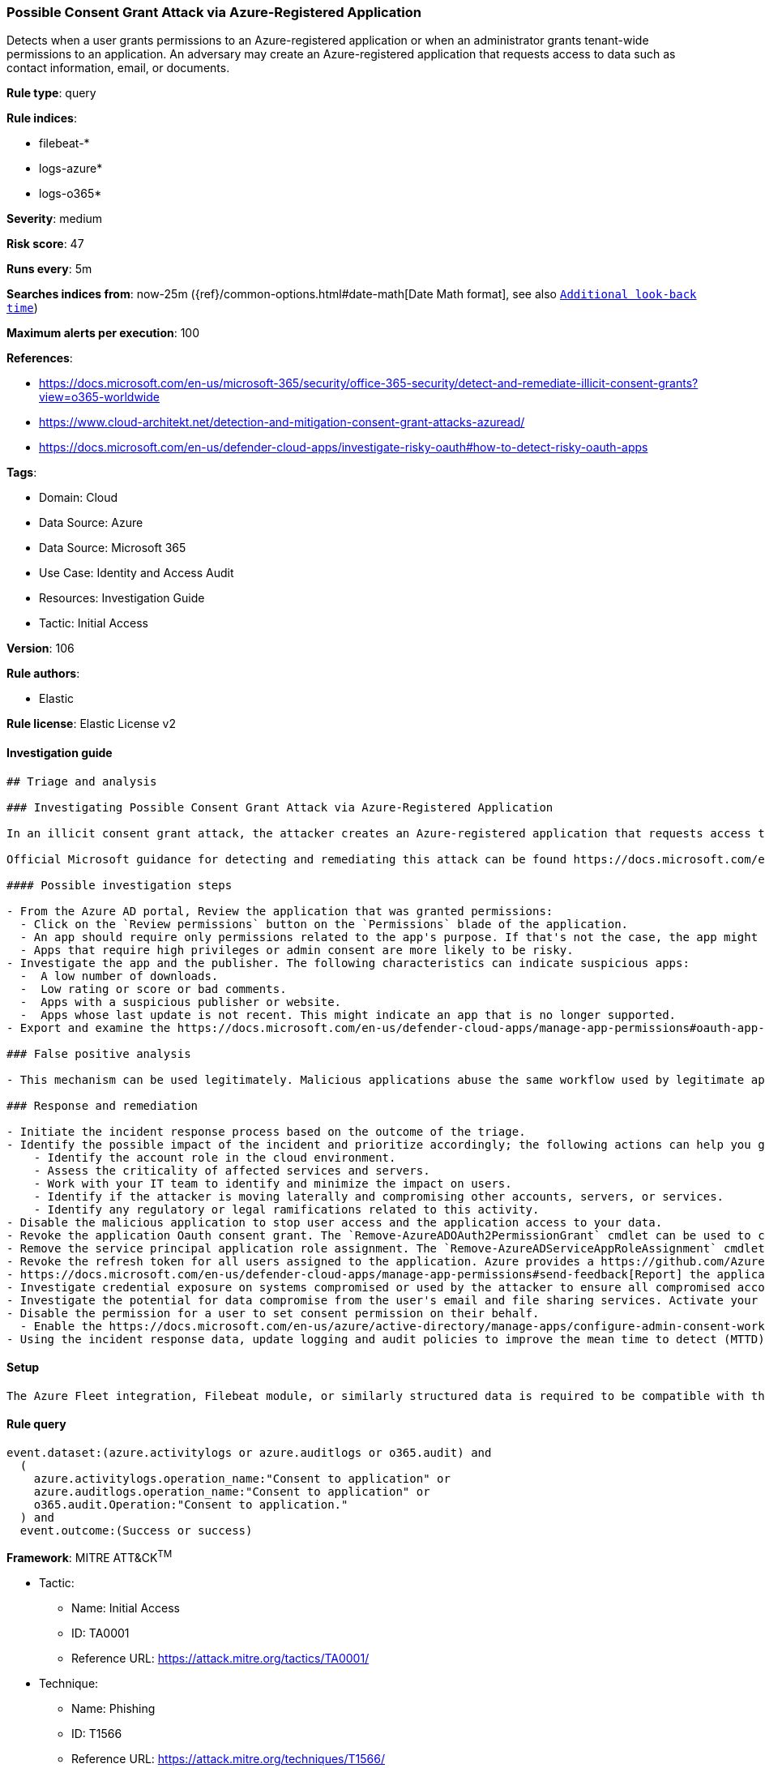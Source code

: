 [[possible-consent-grant-attack-via-azure-registered-application]]
=== Possible Consent Grant Attack via Azure-Registered Application

Detects when a user grants permissions to an Azure-registered application or when an administrator grants tenant-wide permissions to an application. An adversary may create an Azure-registered application that requests access to data such as contact information, email, or documents.

*Rule type*: query

*Rule indices*: 

* filebeat-*
* logs-azure*
* logs-o365*

*Severity*: medium

*Risk score*: 47

*Runs every*: 5m

*Searches indices from*: now-25m ({ref}/common-options.html#date-math[Date Math format], see also <<rule-schedule, `Additional look-back time`>>)

*Maximum alerts per execution*: 100

*References*: 

* https://docs.microsoft.com/en-us/microsoft-365/security/office-365-security/detect-and-remediate-illicit-consent-grants?view=o365-worldwide
* https://www.cloud-architekt.net/detection-and-mitigation-consent-grant-attacks-azuread/
* https://docs.microsoft.com/en-us/defender-cloud-apps/investigate-risky-oauth#how-to-detect-risky-oauth-apps

*Tags*: 

* Domain: Cloud
* Data Source: Azure
* Data Source: Microsoft 365
* Use Case: Identity and Access Audit
* Resources: Investigation Guide
* Tactic: Initial Access

*Version*: 106

*Rule authors*: 

* Elastic

*Rule license*: Elastic License v2


==== Investigation guide


[source, markdown]
----------------------------------
## Triage and analysis

### Investigating Possible Consent Grant Attack via Azure-Registered Application

In an illicit consent grant attack, the attacker creates an Azure-registered application that requests access to data such as contact information, email, or documents. The attacker then tricks an end user into granting that application consent to access their data either through a phishing attack, or by injecting illicit code into a trusted website. After the illicit application has been granted consent, it has account-level access to data without the need for an organizational account. Normal remediation steps like resetting passwords for breached accounts or requiring multi-factor authentication (MFA) on accounts are not effective against this type of attack, since these are third-party applications and are external to the organization.

Official Microsoft guidance for detecting and remediating this attack can be found https://docs.microsoft.com/en-us/microsoft-365/security/office-365-security/detect-and-remediate-illicit-consent-grants[here].

#### Possible investigation steps

- From the Azure AD portal, Review the application that was granted permissions:
  - Click on the `Review permissions` button on the `Permissions` blade of the application.
  - An app should require only permissions related to the app's purpose. If that's not the case, the app might be risky.
  - Apps that require high privileges or admin consent are more likely to be risky.
- Investigate the app and the publisher. The following characteristics can indicate suspicious apps:
  -  A low number of downloads.
  -  Low rating or score or bad comments.
  -  Apps with a suspicious publisher or website.
  -  Apps whose last update is not recent. This might indicate an app that is no longer supported.
- Export and examine the https://docs.microsoft.com/en-us/defender-cloud-apps/manage-app-permissions#oauth-app-auditing[Oauth app auditing] to identify users affected.

### False positive analysis

- This mechanism can be used legitimately. Malicious applications abuse the same workflow used by legitimate apps. Thus, analysts must review each app consent to ensure that only desired apps are granted access.

### Response and remediation

- Initiate the incident response process based on the outcome of the triage.
- Identify the possible impact of the incident and prioritize accordingly; the following actions can help you gain context:
    - Identify the account role in the cloud environment.
    - Assess the criticality of affected services and servers.
    - Work with your IT team to identify and minimize the impact on users.
    - Identify if the attacker is moving laterally and compromising other accounts, servers, or services.
    - Identify any regulatory or legal ramifications related to this activity.
- Disable the malicious application to stop user access and the application access to your data.
- Revoke the application Oauth consent grant. The `Remove-AzureADOAuth2PermissionGrant` cmdlet can be used to complete this task.
- Remove the service principal application role assignment. The `Remove-AzureADServiceAppRoleAssignment` cmdlet can be used to complete this task.
- Revoke the refresh token for all users assigned to the application. Azure provides a https://github.com/Azure/Azure-Sentinel/tree/master/Playbooks/Revoke-AADSignInSessions[playbook] for this task.
- https://docs.microsoft.com/en-us/defender-cloud-apps/manage-app-permissions#send-feedback[Report] the application as malicious to Microsoft.
- Investigate credential exposure on systems compromised or used by the attacker to ensure all compromised accounts are identified. Reset passwords or delete API keys as needed to revoke the attacker's access to the environment. Work with your IT teams to minimize the impact on business operations during these actions.
- Investigate the potential for data compromise from the user's email and file sharing services. Activate your Data Loss incident response playbook.
- Disable the permission for a user to set consent permission on their behalf.
  - Enable the https://docs.microsoft.com/en-us/azure/active-directory/manage-apps/configure-admin-consent-workflow[Admin consent request] feature.
- Using the incident response data, update logging and audit policies to improve the mean time to detect (MTTD) and the mean time to respond (MTTR).
----------------------------------

==== Setup


[source, markdown]
----------------------------------
The Azure Fleet integration, Filebeat module, or similarly structured data is required to be compatible with this rule.
----------------------------------

==== Rule query


[source, js]
----------------------------------
event.dataset:(azure.activitylogs or azure.auditlogs or o365.audit) and
  (
    azure.activitylogs.operation_name:"Consent to application" or
    azure.auditlogs.operation_name:"Consent to application" or
    o365.audit.Operation:"Consent to application."
  ) and
  event.outcome:(Success or success)

----------------------------------

*Framework*: MITRE ATT&CK^TM^

* Tactic:
** Name: Initial Access
** ID: TA0001
** Reference URL: https://attack.mitre.org/tactics/TA0001/
* Technique:
** Name: Phishing
** ID: T1566
** Reference URL: https://attack.mitre.org/techniques/T1566/
* Sub-technique:
** Name: Spearphishing Link
** ID: T1566.002
** Reference URL: https://attack.mitre.org/techniques/T1566/002/
* Tactic:
** Name: Credential Access
** ID: TA0006
** Reference URL: https://attack.mitre.org/tactics/TA0006/
* Technique:
** Name: Steal Application Access Token
** ID: T1528
** Reference URL: https://attack.mitre.org/techniques/T1528/
